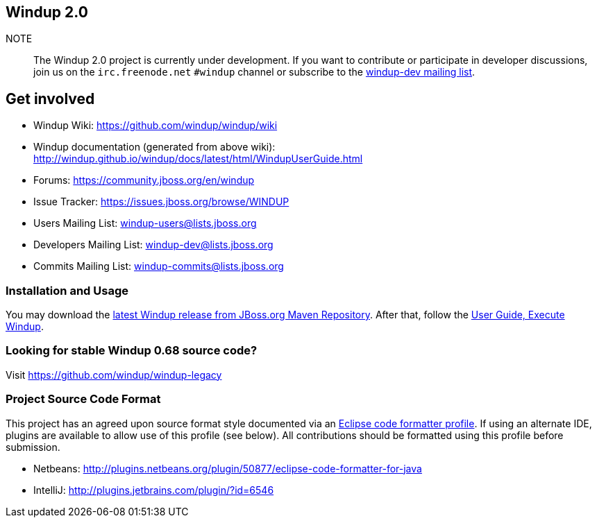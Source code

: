== Windup 2.0

NOTE:: The Windup 2.0 project is currently under development.
If you want to contribute or participate in developer discussions,
join us on the `irc.freenode.net` `#windup` channel 
or subscribe to the link:https://lists.jboss.org/mailman/listinfo/windup-dev[windup-dev mailing list].

== Get involved

* Windup Wiki: https://github.com/windup/windup/wiki
* Windup documentation (generated from above wiki): http://windup.github.io/windup/docs/latest/html/WindupUserGuide.html
* Forums: https://community.jboss.org/en/windup
* Issue Tracker: https://issues.jboss.org/browse/WINDUP
* Users Mailing List: windup-users@lists.jboss.org
* Developers Mailing List: windup-dev@lists.jboss.org
* Commits Mailing List: windup-commits@lists.jboss.org


=== Installation and Usage

You may download the link:https://repository.jboss.org/nexus/content/repositories/releases/org/jboss/windup/windup-distribution/[latest Windup release from JBoss.org Maven Repository].
After that, follow the link:https://github.com/windup/windup/wiki/Execute-Windup[User Guide, Execute Windup].


=== Looking for stable Windup 0.68 source code?

Visit https://github.com/windup/windup-legacy 


=== Project Source Code Format

This project has an agreed upon source format style documented via an 
link:https://github.com/windup/windup/blob/master/ide-config/Eclipse_Code_Format_Profile.xml[Eclipse code formatter profile].
If using an alternate IDE, plugins are available to allow use of this profile (see below).
All contributions should be formatted using this profile before submission.

* Netbeans: http://plugins.netbeans.org/plugin/50877/eclipse-code-formatter-for-java
* IntelliJ: http://plugins.jetbrains.com/plugin/?id=6546

